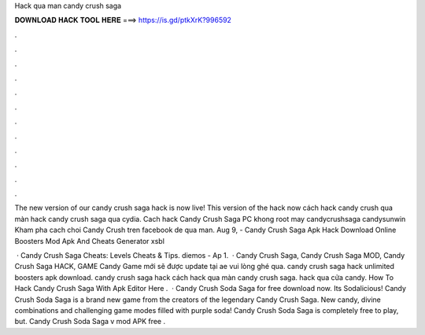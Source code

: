 Hack qua man candy crush saga



𝐃𝐎𝐖𝐍𝐋𝐎𝐀𝐃 𝐇𝐀𝐂𝐊 𝐓𝐎𝐎𝐋 𝐇𝐄𝐑𝐄 ===> https://is.gd/ptkXrK?996592



.



.



.



.



.



.



.



.



.



.



.



.

The new version of our candy crush saga hack is now live! This version of the hack now cách hack candy crush qua màn hack candy crush saga qua cydia. Cach hack Candy Crush Saga PC khong root may candycrushsaga candysunwin Kham pha cach choi Candy Crush tren facebook de qua man. Aug 9, - Candy Crush Saga Apk Hack Download Online Boosters Mod Apk And Cheats Generator xsbl 

 · Candy Crush Saga Cheats: Levels Cheats & Tips. diemos - Ap 1.  · Candy Crush Saga, Candy Crush Saga MOD, Candy Crush Saga HACK, GAME Candy Game mới sẽ được update tại  ae vui lòng ghé qua. candy crush saga hack unlimited boosters apk download. candy crush saga hack cách hack qua màn candy crush saga. hack qua cửa candy. How To Hack Candy Crush Saga With Apk Editor Here .  · Candy Crush Soda Saga for free download now. Its Sodalicious! Candy Crush Soda Saga is a brand new game from the creators of the legendary Candy Crush Saga. New candy, divine combinations and challenging game modes filled with purple soda! Candy Crush Soda Saga is completely free to play, but. Candy Crush Soda Saga v mod APK free .
